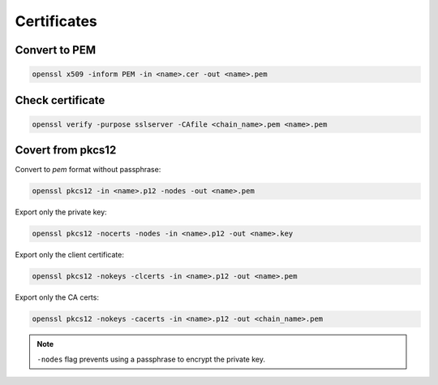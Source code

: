 .. certificates_

Certificates
############

Convert to PEM
==============

.. code-block:: bash

    openssl x509 -inform PEM -in <name>.cer -out <name>.pem

Check certificate
=================

.. code-block:: bash

    openssl verify -purpose sslserver -CAfile <chain_name>.pem <name>.pem

Covert from pkcs12
==================

Convert to *pem* format without passphrase:

.. code-block:: bash

    openssl pkcs12 -in <name>.p12 -nodes -out <name>.pem

Export only the private key:

.. code-block:: bash

    openssl pkcs12 -nocerts -nodes -in <name>.p12 -out <name>.key

Export only the client certificate:

.. code-block:: bash

    openssl pkcs12 -nokeys -clcerts -in <name>.p12 -out <name>.pem

Export only the CA certs:

.. code-block:: bash

    openssl pkcs12 -nokeys -cacerts -in <name>.p12 -out <chain_name>.pem

.. note::

    ``-nodes`` flag prevents using a passphrase to encrypt the private key.
